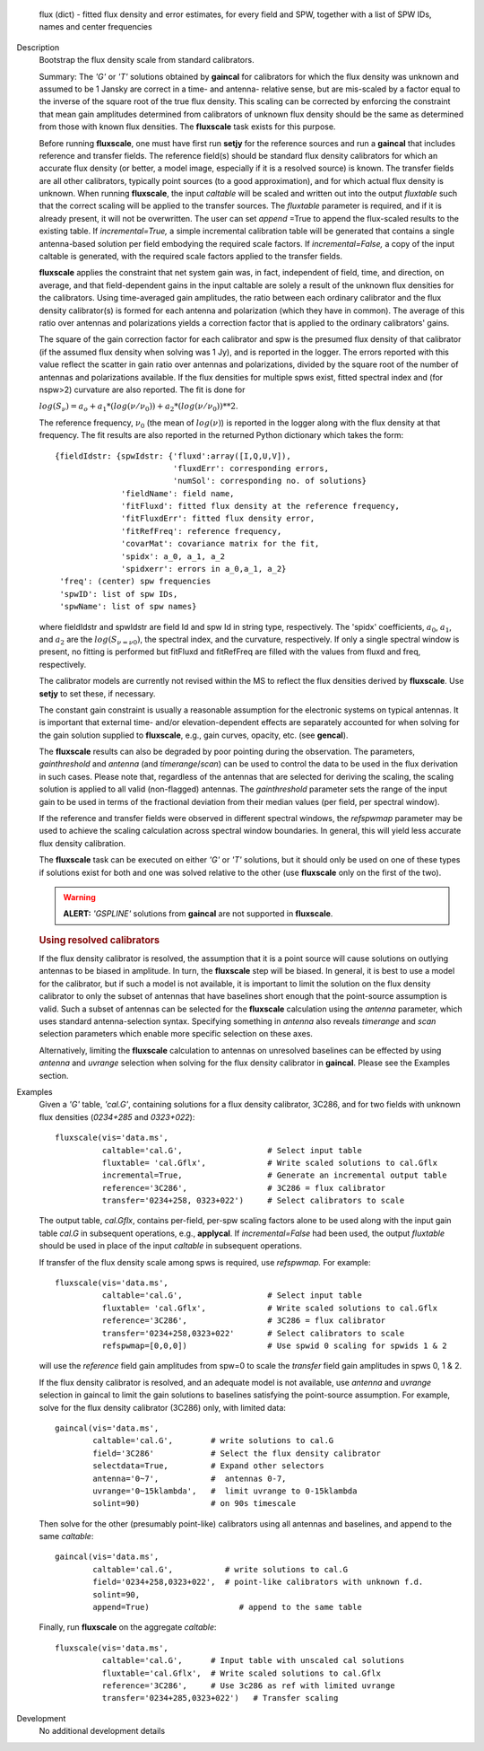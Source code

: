 

.. _Returns:

   flux (dict) - fitted flux density and error estimates, for every
   field and SPW, together with a list of SPW IDs, names and center
   frequencies


.. _Description:

Description
   Bootstrap the flux density scale from standard calibrators.
   
   Summary:  The *'G'* or *'T'* solutions obtained by **gaincal** for
   calibrators for which the flux density was unknown and assumed to
   be 1 Jansky are correct in a time- and antenna- relative sense,
   but are mis-scaled by a factor equal to the inverse of the square
   root of the true flux density. This scaling can be corrected by
   enforcing the constraint that mean gain amplitudes determined from
   calibrators of unknown flux density should be the same as
   determined from those with known flux densities. The **fluxscale**
   task exists for this purpose.
   
   Before running **fluxscale**, one must have first run **setjy**
   for the reference sources and run a **gaincal** that includes
   reference and transfer fields. The reference field(s) should be
   standard flux density calibrators for which an accurate flux
   density (or better, a model image, especially if it is a resolved
   source) is known. The transfer fields are all other calibrators,
   typically point sources (to a good approximation), and for which
   actual flux density is unknown. When running **fluxscale**, the
   input *caltable* will be scaled and written out into the
   output *fluxtable* such that the correct scaling will be applied
   to the transfer sources. The *fluxtable* parameter is required,
   and if it is already present, it will not be overwritten. The user
   can set *append* =True to append the flux-scaled results to the
   existing table. If *incremental=True,* a simple incremental
   calibration table will be generated that contains a single
   antenna-based solution per field embodying the required scale
   factors. If *incremental=False,* a copy of the input caltable is
   generated, with the required scale factors applied to the transfer
   fields.
   
   **fluxscale** applies the constraint that net system gain was, in
   fact, independent of field, time, and direction, on average, and
   that field-dependent gains in the input caltable are solely a
   result of the unknown flux densities for the calibrators. Using
   time-averaged gain amplitudes, the ratio between each ordinary
   calibrator and the flux density calibrator(s) is formed for each
   antenna and polarization (which they have in common). The average
   of this ratio over antennas and polarizations yields a correction
   factor that is applied to the ordinary calibrators' gains.
   
   The square of the gain correction factor for each calibrator and
   spw is the presumed flux density of that calibrator (if the
   assumed flux density when solving was 1 Jy), and is reported in
   the logger. The errors reported with this value reflect the
   scatter in gain ratio over antennas and polarizations, divided by
   the square root of the number of  antennas and polarizations
   available. If the flux densities for multiple spws exist, fitted
   spectral index and (for nspw>2) curvature are also reported. The
   fit is done for
   
   :math:`log(S_\nu) = a_o + a_1*(log(\nu/\nu_0)) + a_2*(log(\nu/\nu_0))**2`.
   
   The reference frequency, :math:`\nu_0` (the mean of
   :math:`log(\nu)`) is reported in the logger along with the flux
   density at that frequency. The fit results are also reported in
   the returned Python dictionary which takes the form:
   
   ::
   
      {fieldIdstr: {spwIdstr: {'fluxd':array([I,Q,U,V]),
                               'fluxdErr': corresponding errors,
                               'numSol': corresponding no. of solutions}
                    'fieldName': field name,
                    'fitFluxd': fitted flux density at the reference frequency,
                    'fitFluxdErr': fitted flux density error,
                    'fitRefFreq': reference frequency,
                    'covarMat': covariance matrix for the fit,
                    'spidx': a_0, a_1, a_2
                    'spidxerr': errors in a_0,a_1, a_2}
       'freq': (center) spw frequencies
       'spwID': list of spw IDs,
       'spwName': list of spw names}
   
   where fieldIdstr and spwIdstr are field Id and spw Id in string
   type, respectively. The 'spidx' coefficients, :math:`a_0`,
   :math:`a_1`, and :math:`a_2` are the :math:`log(S_{\nu=\nu0})`,
   the spectral index, and the curvature, respectively. If only a
   single spectral window is present, no fitting is performed but
   fitFluxd and fitRefFreq are filled with the values from fluxd and
   freq, respectively.
   
   The calibrator models are currently not revised within the MS to
   reflect the flux densities derived by **fluxscale**. Use **setjy**
   to set these, if necessary.
   
   The constant gain constraint is usually a reasonable assumption
   for the electronic systems on typical antennas. It is important
   that external time- and/or elevation-dependent effects are
   separately accounted for when solving for the gain solution
   supplied to **fluxscale**, e.g., gain curves, opacity, etc. (see
   **gencal**). 
   
   The **fluxscale** results can also be degraded by poor pointing
   during the observation. The parameters, *gainthreshold* and
   *antenna* (and *timerange*/*scan*) can be used to control the data
   to be used in the flux derivation in such cases. Please note that,
   regardless of the antennas that are selected for deriving the
   scaling, the scaling solution is applied to all valid
   (non-flagged) antennas. The *gainthreshold* parameter sets the
   range of the input gain to be used in terms of the fractional
   deviation from their median values (per field, per spectral
   window).
   
   If the reference and transfer fields were observed in different
   spectral windows, the *refspwmap* parameter may be used to achieve
   the scaling calculation across spectral window boundaries. In
   general, this will yield less accurate flux density calibration.
   
   The **fluxscale** task can be executed on either *'G'* or *'T'*
   solutions, but it should only be used on one of these types if
   solutions exist for both and one was solved relative to the other
   (use **fluxscale** only on the first of the two).
   
   .. warning:: **ALERT:** *'GSPLINE'* solutions from **gaincal** are not
      supported in **fluxscale**.
   

   .. rubric:: Using resolved calibrators
   
   If the flux density calibrator is resolved, the assumption that it
   is a point source will cause solutions on outlying antennas to be
   biased in amplitude. In turn, the **fluxscale** step will be
   biased. In general, it is best to use a model for the calibrator,
   but if such a model is not available, it is important to limit the
   solution on the flux density calibrator to only the subset of
   antennas that have baselines short enough that the point-source
   assumption is valid. Such a subset of antennas can be selected for
   the **fluxscale** calculation using the *antenna* parameter, which
   uses standard antenna-selection syntax. Specifying something in
   *antenna* also reveals *timerange* and *scan* selection parameters
   which enable more specific selection on these axes.
   
   Alternatively, limiting the **fluxscale** calculation to antennas
   on unresolved baselines can be effected by using *antenna* and
   *uvrange* selection when solving for the flux density calibrator
   in **gaincal**. Please see the Examples section.
   

.. _Examples:

Examples
   Given a *'G'* table, *'cal.G'*, containing solutions for a flux
   density calibrator, 3C286, and for two fields with unknown flux
   densities (*0234+285* and *0323+022*):
   
   ::
   
      fluxscale(vis='data.ms',
                caltable='cal.G',                  # Select input table
                fluxtable= 'cal.Gflx',             # Write scaled solutions to cal.Gflx
                incremental=True,                  # Generate an incremental output table
                reference='3C286',                 # 3C286 = flux calibrator
                transfer='0234+258, 0323+022')     # Select calibrators to scale
   
   The output table, *cal.Gflx*, contains per-field, per-spw scaling
   factors alone to be used along with the input gain table *cal.G*
   in subsequent operations, e.g., **applycal**. If
   *incremental=False* had been used, the output *fluxtable* should
   be used in place of the input *caltable* in subsequent operations.

   
   If transfer of the flux density scale among spws is required, use
   *refspwmap.* For example:
   
   ::
   
      fluxscale(vis='data.ms',
                caltable='cal.G',                  # Select input table
                fluxtable= 'cal.Gflx',             # Write scaled solutions to cal.Gflx
                reference='3C286',                 # 3C286 = flux calibrator
                transfer='0234+258,0323+022'       # Select calibrators to scale
                refspwmap=[0,0,0])                 # Use spwid 0 scaling for spwids 1 & 2
   
   will use the *reference* field gain amplitudes from spw=0 to scale
   the *transfer* field gain amplitudes in spws 0, 1 & 2.
   
   If the flux density calibrator is resolved, and an adequate model
   is not available, use *antenna* and *uvrange* selection in gaincal
   to limit the gain solutions to baselines satisfying the
   point-source assumption. For example, solve for the flux density
   calibrator (3C286) only, with limited data:
   
   ::
   
      gaincal(vis='data.ms',
              caltable='cal.G',        # write solutions to cal.G
              field='3C286'            # Select the flux density calibrator
              selectdata=True,         # Expand other selectors
              antenna='0~7',           #  antennas 0-7,
              uvrange='0~15klambda',   #  limit uvrange to 0-15klambda
              solint=90)               # on 90s timescale
   
   Then solve for the other (presumably point-like) calibrators using
   all antennas and baselines, and append to the same *caltable*:
   
   ::
   
      gaincal(vis='data.ms',
              caltable='cal.G',           # write solutions to cal.G
              field='0234+258,0323+022',  # point-like calibrators with unknown f.d.
              solint=90,
              append=True)                   # append to the same table
   
   Finally, run **fluxscale** on the aggregate *caltable*:
   
   ::
   
      fluxscale(vis='data.ms',
                caltable='cal.G',      # Input table with unscaled cal solutions
                fluxtable='cal.Gflx',  # Write scaled solutions to cal.Gflx
                reference='3C286',     # Use 3c286 as ref with limited uvrange
                transfer='0234+285,0323+022')   # Transfer scaling
   

.. _Development:

Development
   No additional development details

